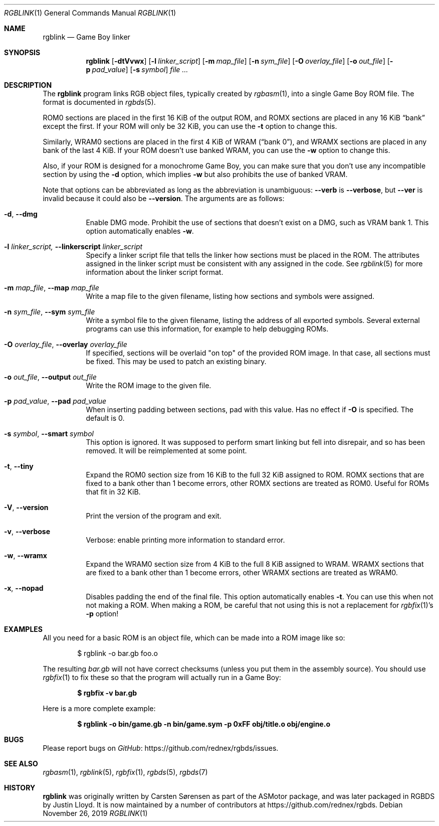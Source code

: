 .\"
.\" This file is part of RGBDS.
.\"
.\" Copyright (c) 2010-2019, Anthony J. Bentley and RGBDS contributors.
.\"
.\" SPDX-License-Identifier: MIT
.\"
.Dd November 26, 2019
.Dt RGBLINK 1
.Os
.Sh NAME
.Nm rgblink
.Nd Game Boy linker
.Sh SYNOPSIS
.Nm
.Op Fl dtVvwx
.Op Fl l Ar linker_script
.Op Fl m Ar map_file
.Op Fl n Ar sym_file
.Op Fl O Ar overlay_file
.Op Fl o Ar out_file
.Op Fl p Ar pad_value
.Op Fl s Ar symbol
.Ar
.Sh DESCRIPTION
The
.Nm
program links RGB object files, typically created by
.Xr rgbasm 1 ,
into a single Game Boy ROM file.
The format is documented in
.Xr rgbds 5 .
.Pp
ROM0 sections are placed in the first 16 KiB of the output ROM, and ROMX sections are placed in any 16 KiB
.Dq bank
except the first.
If your ROM will only be 32 KiB, you can use the
.Fl t
option to change this.
.Pp
Similarly, WRAM0 sections are placed in the first 4 KiB of WRAM
.Pq Dq bank 0 ,
and WRAMX sections are placed in any bank of the last 4 KiB.
If your ROM doesn't use banked WRAM, you can use the
.Fl w
option to change this.
.Pp
Also, if your ROM is designed for a monochrome Game Boy, you can make sure that you don't use any incompatible section by using the
.Fl d
option, which implies
.Fl w
but also prohibits the use of banked VRAM.
.Pp
Note that options can be abbreviated as long as the abbreviation is unambiguous:
.Fl Fl verb
is
.Fl Fl verbose ,
but
.Fl Fl ver
is invalid because it could also be
.Fl Fl version .
The arguments are as follows:
.Bl -tag -width Ds
.It Fl d , Fl Fl dmg
Enable DMG mode.
Prohibit the use of sections that doesn't exist on a DMG, such as VRAM bank 1.
This option automatically enables
.Fl w .
.It Fl l Ar linker_script, Fl Fl linkerscript Ar linker_script
Specify a linker script file that tells the linker how sections must be placed in the ROM.
The attributes assigned in the linker script must be consistent with any assigned in the code.
See
.Xr rgblink 5
for more information about the linker script format.
.It Fl m Ar map_file , Fl Fl map Ar map_file
Write a map file to the given filename, listing how sections and symbols were assigned.
.It Fl n Ar sym_file , Fl Fl sym Ar sym_file
Write a symbol file to the given filename, listing the address of all exported symbols.
Several external programs can use this information, for example to help debugging ROMs.
.It Fl O Ar overlay_file , Fl Fl overlay Ar overlay_file
If specified, sections will be overlaid "on top" of the provided ROM image.
In that case, all sections must be fixed.
This may be used to patch an existing binary.
.It Fl o Ar out_file , Fl Fl output Ar out_file
Write the ROM image to the given file.
.It Fl p Ar pad_value , Fl Fl pad Ar pad_value
When inserting padding between sections, pad with this value.
Has no effect if
.Fl O
is specified.
The default is 0.
.It Fl s Ar symbol , Fl Fl smart Ar symbol
This option is ignored.
It was supposed to perform smart linking but fell into disrepair, and so has been removed.
It will be reimplemented at some point.
.It Fl t , Fl Fl tiny
Expand the ROM0 section size from 16 KiB to the full 32 KiB assigned to ROM.
ROMX sections that are fixed to a bank other than 1 become errors, other ROMX sections are treated as ROM0.
Useful for ROMs that fit in 32 KiB.
.It Fl V , Fl Fl version
Print the version of the program and exit.
.It Fl v , Fl Fl verbose
Verbose: enable printing more information to standard error.
.It Fl w , Fl Fl wramx
Expand the WRAM0 section size from 4 KiB to the full 8 KiB assigned to WRAM.
WRAMX sections that are fixed to a bank other than 1 become errors, other WRAMX sections are treated as WRAM0.
.It Fl x , Fl Fl nopad
Disables padding the end of the final file.
This option automatically enables
.Fl t .
You can use this when not not making a ROM.
When making a ROM, be careful that not using this is not a replacement for
.Xr rgbfix 1 Ap s Fl p
option!
.El
.Sh EXAMPLES
All you need for a basic ROM is an object file, which can be made into a ROM image like so:
.Pp
.D1 $ rgblink -o bar.gb foo.o
.Pp
The resulting
.Ar bar.gb
will not have correct checksums (unless you put them in the assembly source).
You should use
.Xr rgbfix 1
to fix these so that the program will actually run in a Game Boy:
.Pp
.Dl $ rgbfix -v bar.gb
.Ed
.Pp
Here is a more complete example:
.Pp
.Dl $ rgblink -o bin/game.gb -n bin/game.sym -p 0xFF obj/title.o obj/engine.o
.Ed
.Sh BUGS
Please report bugs on
.Lk https://github.com/rednex/rgbds/issues GitHub .
.Sh SEE ALSO
.Xr rgbasm 1 ,
.Xr rgblink 5 ,
.Xr rgbfix 1 ,
.Xr rgbds 5 ,
.Xr rgbds 7
.Sh HISTORY
.Nm
was originally written by Carsten S\(/orensen as part of the ASMotor package, and was later packaged in RGBDS by Justin Lloyd.
It is now maintained by a number of contributors at
.Lk https://github.com/rednex/rgbds .
